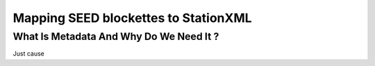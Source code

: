 .. Put any comments here
   Be sure to indent at this level to keep it in comment.

Mapping SEED blockettes to StationXML
===========================================


What Is Metadata And Why Do We Need It ?
-----------------------------------------

Just cause

